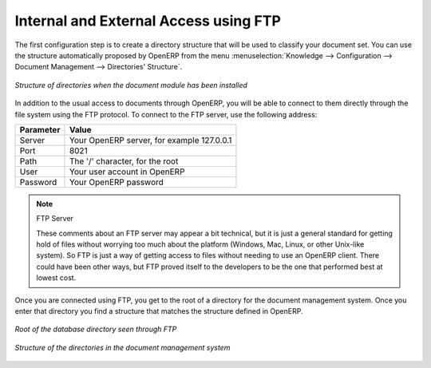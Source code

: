
.. index:: FTP

Internal and External Access using FTP
======================================

.. index::
   single: directory
   single: module; document

The first configuration step is to create a directory structure that will be used to classify your
document set. You can use the structure automatically proposed by OpenERP from the menu
:menuselection:`Knowledge --> Configuration --> Document Management --> Directories' Structure`.

.. figure::  images/document_structure.png
   :scale: 75
   :align: center

   *Structure of directories when the document module has been installed*

In addition to the usual access to documents through OpenERP, you will be able to connect to them
directly through the file system using the FTP protocol. To connect to the FTP server, use the
following address:

========= ==========================================
Parameter Value
========= ==========================================
Server    Your OpenERP server, for example 127.0.0.1
Port      8021
Path      The '/' character, for the root
User      Your user account in OpenERP
Password  Your OpenERP password
========= ==========================================

.. note:: FTP Server

   These comments about an FTP server may appear a bit technical, but
   it is just a general standard for getting hold of files without worrying too much about the platform
   (Windows, Mac, Linux, or other Unix-like system).
   So FTP is just a way of getting access to files without needing to use an OpenERP client.
   There could have been other ways, but FTP proved itself to the developers to be the one that performed best
   at lowest cost.

Once you are connected using FTP, you get to the root of a directory for the document
management system. Once you enter that directory you find a structure that matches the structure
defined in OpenERP.

.. figure::  images/document_ftp_structure_root.png
   :scale: 75
   :align: center

   *Root of the database directory seen through FTP*

.. figure::  images/document_ftp_structure_tree.png
   :scale: 75
   :align: center

   *Structure of the directories in the document management system*


.. Copyright © Open Object Press. All rights reserved.

.. You may take electronic copy of this publication and distribute it if you don't
.. change the content. You can also print a copy to be read by yourself only.

.. We have contracts with different publishers in different countries to sell and
.. distribute paper or electronic based versions of this book (translated or not)
.. in bookstores. This helps to distribute and promote the OpenERP product. It
.. also helps us to create incentives to pay contributors and authors using author
.. rights of these sales.

.. Due to this, grants to translate, modify or sell this book are strictly
.. forbidden, unless Tiny SPRL (representing Open Object Press) gives you a
.. written authorisation for this.

.. Many of the designations used by manufacturers and suppliers to distinguish their
.. products are claimed as trademarks. Where those designations appear in this book,
.. and Open Object Press was aware of a trademark claim, the designations have been
.. printed in initial capitals.

.. While every precaution has been taken in the preparation of this book, the publisher
.. and the authors assume no responsibility for errors or omissions, or for damages
.. resulting from the use of the information contained herein.

.. Published by Open Object Press, Grand Rosière, Belgium

